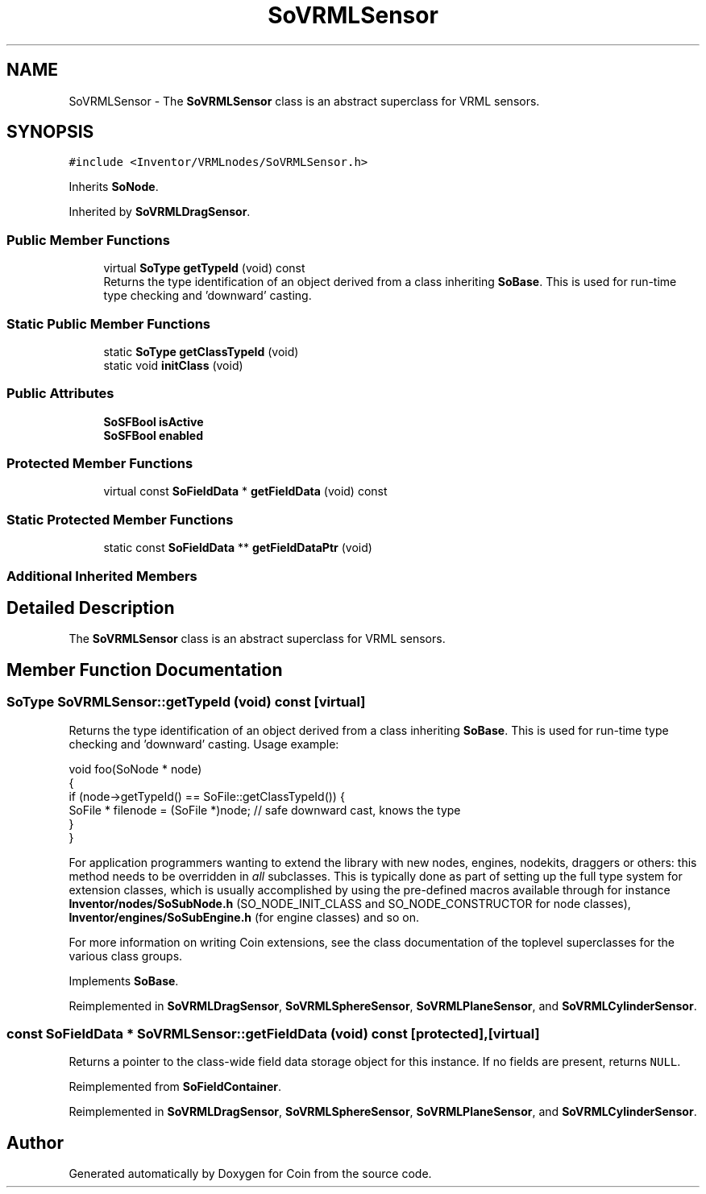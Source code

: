 .TH "SoVRMLSensor" 3 "Sun May 28 2017" "Version 4.0.0a" "Coin" \" -*- nroff -*-
.ad l
.nh
.SH NAME
SoVRMLSensor \- The \fBSoVRMLSensor\fP class is an abstract superclass for VRML sensors\&.  

.SH SYNOPSIS
.br
.PP
.PP
\fC#include <Inventor/VRMLnodes/SoVRMLSensor\&.h>\fP
.PP
Inherits \fBSoNode\fP\&.
.PP
Inherited by \fBSoVRMLDragSensor\fP\&.
.SS "Public Member Functions"

.in +1c
.ti -1c
.RI "virtual \fBSoType\fP \fBgetTypeId\fP (void) const"
.br
.RI "Returns the type identification of an object derived from a class inheriting \fBSoBase\fP\&. This is used for run-time type checking and 'downward' casting\&. "
.in -1c
.SS "Static Public Member Functions"

.in +1c
.ti -1c
.RI "static \fBSoType\fP \fBgetClassTypeId\fP (void)"
.br
.ti -1c
.RI "static void \fBinitClass\fP (void)"
.br
.in -1c
.SS "Public Attributes"

.in +1c
.ti -1c
.RI "\fBSoSFBool\fP \fBisActive\fP"
.br
.ti -1c
.RI "\fBSoSFBool\fP \fBenabled\fP"
.br
.in -1c
.SS "Protected Member Functions"

.in +1c
.ti -1c
.RI "virtual const \fBSoFieldData\fP * \fBgetFieldData\fP (void) const"
.br
.in -1c
.SS "Static Protected Member Functions"

.in +1c
.ti -1c
.RI "static const \fBSoFieldData\fP ** \fBgetFieldDataPtr\fP (void)"
.br
.in -1c
.SS "Additional Inherited Members"
.SH "Detailed Description"
.PP 
The \fBSoVRMLSensor\fP class is an abstract superclass for VRML sensors\&. 
.SH "Member Function Documentation"
.PP 
.SS "\fBSoType\fP SoVRMLSensor::getTypeId (void) const\fC [virtual]\fP"

.PP
Returns the type identification of an object derived from a class inheriting \fBSoBase\fP\&. This is used for run-time type checking and 'downward' casting\&. Usage example:
.PP
.PP
.nf
void foo(SoNode * node)
{
  if (node->getTypeId() == SoFile::getClassTypeId()) {
    SoFile * filenode = (SoFile *)node;  // safe downward cast, knows the type
  }
}
.fi
.PP
.PP
For application programmers wanting to extend the library with new nodes, engines, nodekits, draggers or others: this method needs to be overridden in \fIall\fP subclasses\&. This is typically done as part of setting up the full type system for extension classes, which is usually accomplished by using the pre-defined macros available through for instance \fBInventor/nodes/SoSubNode\&.h\fP (SO_NODE_INIT_CLASS and SO_NODE_CONSTRUCTOR for node classes), \fBInventor/engines/SoSubEngine\&.h\fP (for engine classes) and so on\&.
.PP
For more information on writing Coin extensions, see the class documentation of the toplevel superclasses for the various class groups\&. 
.PP
Implements \fBSoBase\fP\&.
.PP
Reimplemented in \fBSoVRMLDragSensor\fP, \fBSoVRMLSphereSensor\fP, \fBSoVRMLPlaneSensor\fP, and \fBSoVRMLCylinderSensor\fP\&.
.SS "const \fBSoFieldData\fP * SoVRMLSensor::getFieldData (void) const\fC [protected]\fP, \fC [virtual]\fP"
Returns a pointer to the class-wide field data storage object for this instance\&. If no fields are present, returns \fCNULL\fP\&. 
.PP
Reimplemented from \fBSoFieldContainer\fP\&.
.PP
Reimplemented in \fBSoVRMLDragSensor\fP, \fBSoVRMLSphereSensor\fP, \fBSoVRMLPlaneSensor\fP, and \fBSoVRMLCylinderSensor\fP\&.

.SH "Author"
.PP 
Generated automatically by Doxygen for Coin from the source code\&.

